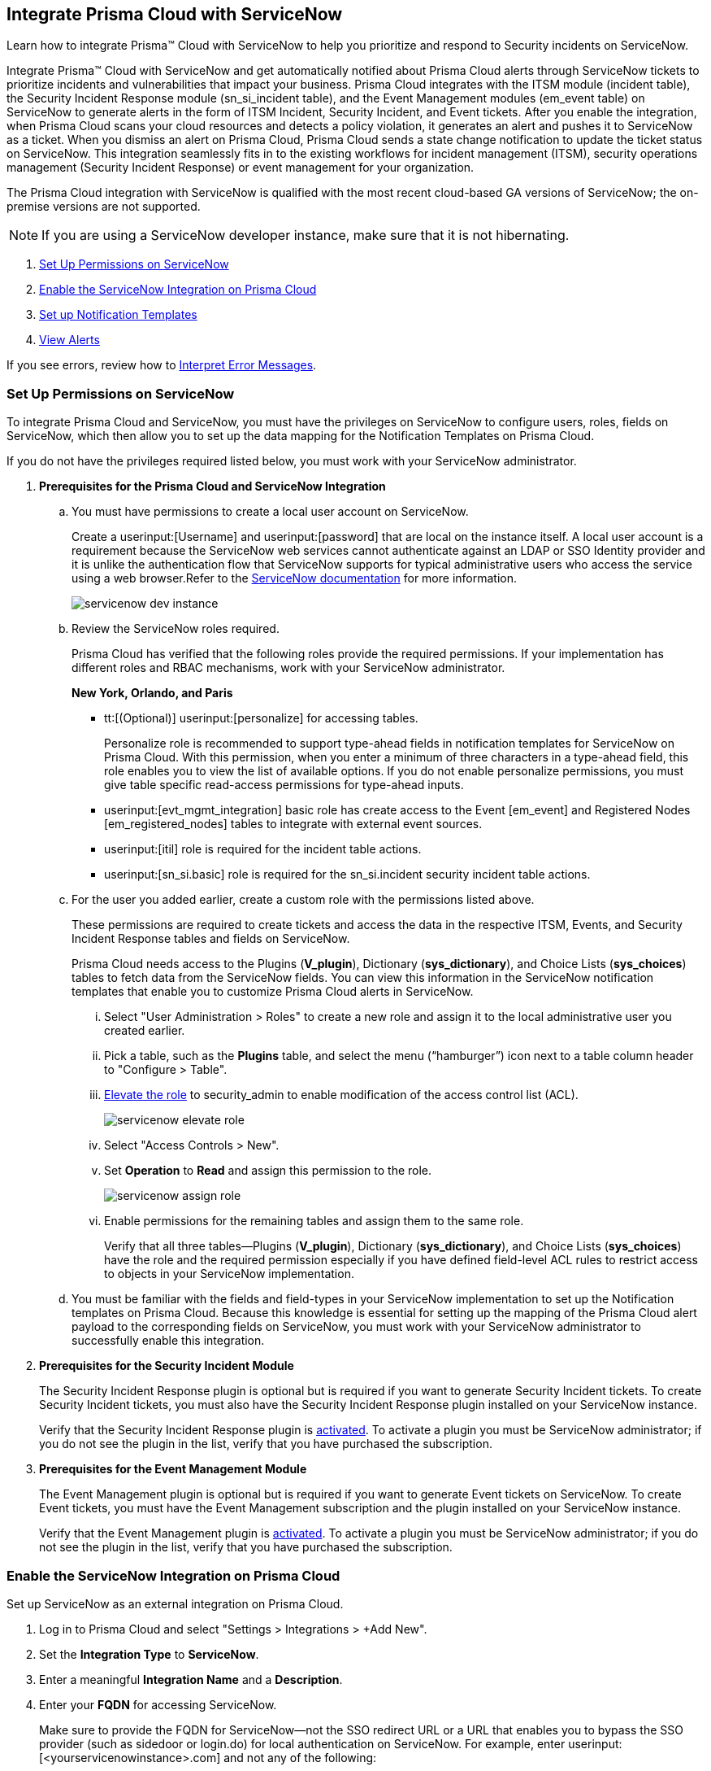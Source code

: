 [#id7923e9e1-612f-4a18-a030-f3470aec2fce]
== Integrate Prisma Cloud with ServiceNow

Learn how to integrate Prisma™ Cloud with ServiceNow to help you prioritize and respond to Security incidents on ServiceNow.

Integrate Prisma™ Cloud with ServiceNow and get automatically notified about Prisma Cloud alerts through ServiceNow tickets to prioritize incidents and vulnerabilities that impact your business. Prisma Cloud integrates with the ITSM module (incident table), the Security Incident Response module (sn_si_incident table), and the Event Management modules (em_event table) on ServiceNow to generate alerts in the form of ITSM Incident, Security Incident, and Event tickets. After you enable the integration, when Prisma Cloud scans your cloud resources and detects a policy violation, it generates an alert and pushes it to ServiceNow as a ticket. When you dismiss an alert on Prisma Cloud, Prisma Cloud sends a state change notification to update the ticket status on ServiceNow. This integration seamlessly fits in to the existing workflows for incident management (ITSM), security operations management (Security Incident Response) or event management for your organization.

The Prisma Cloud integration with ServiceNow is qualified with the most recent cloud-based GA versions of ServiceNow; the on-premise versions are not supported.

[NOTE]
====
If you are using a ServiceNow developer instance, make sure that it is not hibernating.
====

. xref:integrate-prisma-cloud-with-servicenow.adoc#idce37e68b-d094-4b6b-a5d4-ab21d092fd36[Set Up Permissions on ServiceNow]
. xref:integrate-prisma-cloud-with-servicenow.adoc#idc4548ecb-5da3-4de2-8072-7f0c3df02de3[Enable the ServiceNow Integration on Prisma Cloud]
. xref:integrate-prisma-cloud-with-servicenow.adoc#id9e2276cf-c56c-4ea1-a70b-059707fe64b5[Set up Notification Templates]
. xref:integrate-prisma-cloud-with-servicenow.adoc#id46a9b2b8-8b2a-4b68-b65e-d8c15dd574d2[View Alerts]

If you see errors, review how to xref:#iddd0aaa90-d099-4a99-a3ed-bde105354340[Interpret Error Messages].

[.task]
[#idce37e68b-d094-4b6b-a5d4-ab21d092fd36]
=== Set Up Permissions on ServiceNow

To integrate Prisma Cloud and ServiceNow, you must have the privileges on ServiceNow to configure users, roles, fields on ServiceNow, which then allow you to set up the data mapping for the Notification Templates on Prisma Cloud.

If you do not have the privileges required listed below, you must work with your ServiceNow administrator.

[.procedure]
. *Prerequisites for the Prisma Cloud and ServiceNow Integration*

.. You must have permissions to create a local user account on ServiceNow.
+
Create a userinput:[Username] and userinput:[password] that are local on the instance itself. A local user account is a requirement because the ServiceNow web services cannot authenticate against an LDAP or SSO Identity provider and it is unlike the authentication flow that ServiceNow supports for typical administrative users who access the service using a web browser.Refer to the https://docs.servicenow.com/bundle/london-platform-administration/page/administer/roles/reference/r_BaseSystemRoles.html[ServiceNow documentation] for more information.
+
image::servicenow-dev-instance.png[scale=30]

.. Review the ServiceNow roles required.
+
Prisma Cloud has verified that the following roles provide the required permissions. If your implementation has different roles and RBAC mechanisms, work with your ServiceNow administrator.
+
*New York, Orlando, and Paris*
+
*** tt:[(Optional)]  userinput:[personalize] for accessing tables.
+
Personalize role is recommended to support type-ahead fields in notification templates for ServiceNow on Prisma Cloud. With this permission, when you enter a minimum of three characters in a type-ahead field, this role enables you to view the list of available options. If you do not enable personalize permissions, you must give table specific read-access permissions for type-ahead inputs.

***  userinput:[evt_mgmt_integration] basic role has create access to the Event [em_event] and Registered Nodes [em_registered_nodes] tables to integrate with external event sources.

***  userinput:[itil] role is required for the incident table actions.

***  userinput:[sn_si.basic] role is required for the sn_si.incident security incident table actions.

.. For the user you added earlier, create a custom role with the permissions listed above.
+
These permissions are required to create tickets and access the data in the respective ITSM, Events, and Security Incident Response tables and fields on ServiceNow.
+
Prisma Cloud needs access to the Plugins (*V_plugin*), Dictionary (*sys_dictionary*), and Choice Lists (*sys_choices*) tables to fetch data from the ServiceNow fields. You can view this information in the ServiceNow notification templates that enable you to customize Prisma Cloud alerts in ServiceNow.
+
... Select "User Administration > Roles" to create a new role and assign it to the local administrative user you created earlier.

... Pick a table, such as the *Plugins* table, and select the menu (“hamburger”) icon next to a table column header to "Configure > Table".

... https://docs.servicenow.com/bundle/madrid-servicenow-platform/page/administer/security/task/t_ElevateToAPrivilegedRole.html[Elevate the role] to security_admin to enable modification of the access control list (ACL).
+
image::servicenow-elevate-role.png[scale=40]

... Select "Access Controls > New".

... Set *Operation* to *Read* and assign this permission to the role.
+
image::servicenow-assign-role.png[scale=30]

... Enable permissions for the remaining tables and assign them to the same role.
+
Verify that all three tables—Plugins (*V_plugin*), Dictionary (*sys_dictionary*), and Choice Lists (*sys_choices*) have the role and the required permission especially if you have defined field-level ACL rules to restrict access to objects in your ServiceNow implementation.

.. You must be familiar with the fields and field-types in your ServiceNow implementation to set up the Notification templates on Prisma Cloud. Because this knowledge is essential for setting up the mapping of the Prisma Cloud alert payload to the corresponding fields on ServiceNow, you must work with your ServiceNow administrator to successfully enable this integration.

. *Prerequisites for the Security Incident Module*
+
The Security Incident Response plugin is optional but is required if you want to generate Security Incident tickets. To create Security Incident tickets, you must also have the Security Incident Response plugin installed on your ServiceNow instance.
+
Verify that the Security Incident Response plugin is https://docs.servicenow.com/bundle/geneva-security-management/page/product/planning_and_policy/task/t_ActivateSecurityIncidentResponse.html[activated]. To activate a plugin you must be ServiceNow administrator; if you do not see the plugin in the list, verify that you have purchased the subscription.

. *Prerequisites for the Event Management Module*
+
The Event Management plugin is optional but is required if you want to generate Event tickets on ServiceNow. To create Event tickets, you must have the Event Management subscription and the plugin installed on your ServiceNow instance.
+
Verify that the Event Management plugin is https://docs.servicenow.com/bundle/newyork-it-operations-management/page/product/event-management/task/t_EMActivatePlugin.html[activated]. To activate a plugin you must be ServiceNow administrator; if you do not see the plugin in the list, verify that you have purchased the subscription.


[.task]
[#idc4548ecb-5da3-4de2-8072-7f0c3df02de3]
=== Enable the ServiceNow Integration on Prisma Cloud

Set up ServiceNow as an external integration on Prisma Cloud.

[.procedure]
. Log in to Prisma Cloud and select "Settings > Integrations > +Add New".

. Set the *Integration Type* to *ServiceNow*.

. Enter a meaningful *Integration Name* and a *Description*.

. Enter your *FQDN* for accessing ServiceNow.
+
Make sure to provide the FQDN for ServiceNow—not the SSO redirect URL or a URL that enables you to bypass the SSO provider (such as sidedoor or login.do) for local authentication on ServiceNow. For example, enter userinput:[<yourservicenowinstance>.com] and not any of the following:
+
----
https://www.<yourservicenowinstance>.com
----
+
----
<yourservicenowinstance>.com/
----
+
----
<yourservicenowinstance>.com/sidedoor.do
----
+
----
<yourservicenowinstance>.com/login.do
----
+
[NOTE]
====
You cannot modify the FQDN after you save the integration. If you want to change the FQDN for your ServiceNow instance, add a new integration.
====

. Enter the *Username* and *Password* for the ServiceNow administrative user account.
+
The ServiceNow web services use the SOAP API that supports basic authentication, whereby the administrative credentials are checked against the instance itself and not against any LDAP or SSO Identity provider. Therefore, you must create a local administrative user account and enter the credentials for that local user account here instead of the SSO credentials of the administrator. This method is standard for SOAP APIs that pass a basic authentication header with the SOAP request.

. Select the Service Type for which you want to generate tickets—*Incident*, *Security*, and/or *Event*.
+
You must have the plugin installed to create *Security* incident tickets or *Event* tickets; make sure to work with your ServiceNow administrator to install and configure the Security Incident Response module or Event Management module. If you select *Security* only, Prisma Cloud generates all tickets as Security Incident Response (SIR) on ServiceNow.

. Click *Next* and then *Test*.
+
If you have omitted any of the permissions listed in xref:#idce37e68b-d094-4b6b-a5d4-ab21d092fd36[Set Up Permissions on ServiceNow], an HTTP 403 error displays.
+
image::servicenow-integration-in-prisma-cloud.png[scale=40]

. *Test* and *Save* the integration.
+
Continue with setting up the notification template, and then verify the status of the integration on "Settings > Integrations".


[.task]
[#id9e2276cf-c56c-4ea1-a70b-059707fe64b5]
=== Set up Notification Templates

Notification templates allow you to map the Prisma Cloud alert payload to the incident fields (referred to as _ServiceNow fields_ on the Prisma Cloud interface in the screenshot) on your ServiceNow instance. Because the incident, security, and event tables are independent on ServiceNow, to view alerts in the corresponding table, you must set up the notification template for each service type — *Incidents*, *Events* or *Security Incidents* on Prisma Cloud.

[.procedure]
. Log in to Prisma Cloud

. Select "Alerts > Notification Templates" and *Add Notification Template*.

. Select the ServiceNow Notification template from the list.

. Enter a *Template Name* and select your *Integration*.
+
Use descriptive names to easily identify the notification templates.
+
The total length of the template name can be up to 99 characters and should not include special ASCII characters: (‘<’, ‘>’, ‘!’, ‘=’, ‘\n’, ‘\r’).

. Set the *Service Type* to *Incident*, *Security*, or *Event*.
+
The options in this drop-down match what you selected when you enabled the ServiceNow integration on Prisma Cloud.

. Select the alert status for which you want to set up the ServiceNow fields.
+
You can choose different fields for the Open, Dismissed, or Resolved states. The fields for the Snoozed state are the same as that for the Dismissed state.

. Enable the checkbox if you want to create a new ServiceNow incident when the alert state changes from "Resolved > Open" (re-open) states.
+
image::servicenow-notification-template.png[scale=50]

. Click *Next*. 


. Select the *ServiceNow Fields* that you want to include in the alert.
+
Prisma Cloud retrieves the list of fields from your ServiceNow instance dynamically, and it does not store any data. Depending on how your IT administrator has set up your ServiceNow instance, the configurable fields may support a drop-down list, long-text field, or type-ahead. For a type-ahead field, you must enter a minimum of three characters to view a list of available options. When selecting the configurable fields in the notification template, at a minimum, you must include the fields that are defined as mandatory in your ServiceNow implementation.
+
In this example, *Description* is a long-text field, hence you can select and include the Prisma Cloud Alert Payload fields that you want in your ServiceNow Alerts. You must include a value for each field you select to make sure that it is included in the alert notification. See xref:../manage-prisma-cloud-alerts/alert-payload.adoc#id3c6bcc08-6631-4704-a442-94f544f323e6[Alert Payload] for details on the context you can include in alerts.
+
If the text in this field exceeds a certain number of characters (limit may differ based on ServiceNow default field size), you must adjust the maximum length for the fields on your ServiceNow implementation to ensure that the details are not truncated when it’s sent from Prisma Cloud.
+
[NOTE]
====
To generate a ServiceNow Event, Message Key and Severity are required. The Message key determines whether to create a new alert or update an existing one, and you can map the Message Key to Account Name or to Alert ID based on your preference for logging Prisma Cloud alerts as a single alert or multiple alerts on ServiceNow. Severity is required to ensure that the event is created on ServiceNow and can be processed without error; without severity, the event is in an Error state on ServiceNow.
====
+
For *Number*, use AlertID from the Prisma Cloud alert payload for ease of scanning and readability of incidents on ServiceNow.
+
image::servicenow-notification-template-alert-id.png[]
+
image::servicenow-notification-template-fields.png[scale=50]

. Review the *Summary* status, *Test Template*, and *Save Template*.
+
image::snow-notification-review-status.png[scale=40]
+
After you set up the integration and configure the notification template, Prisma Cloud uses this template to send a test alert to your ServiceNow instance. The test workflow creates a ticket that transitions through the different alert states that you have configured in the template. When the communication is successful, a success message displays.
+
For an on-demand status check, use the *Get Status* icon on "Settings > Integrations". These checks help you validate that the ServiceNow instance URL is reachable and that your credentials are valid.


[#iddd0aaa90-d099-4a99-a3ed-bde105354340]
=== Interpret Error Messages

The following table displays the most common errors when you enable the ServiceNow integration on Prisma Cloud.

[cols="37%a,31%a,31%a"]
|===
|What is Wrong?
2+|Error Message that Displays


|The ServiceNow URL you entered is incorrect.
|You must provide an IP address or an FQDN without the protocol http or https
|
----
invalid_snow_base_url
----


|The ServiceNow URL you entered is invalid.
|The FQDN is invalid it should be a valid host name or IP address.
|
----
invalid_snow_fqdn
----


|The ServiceNow URL you entered is not reachable.
|The FQDN provided is either not reachable or is an invalid ServiceNow instance.
|
----
snow_network_error
----


|A required field is missing in the ServiceNow configuration.
|Missing Required Field - {{param}}
|
----
missing_required_param, subject - {{param}}
----

|Your ServiceNow username or password is not valid or is inaccurate.
|Invalid Credentials
|
----
invalid_credentials
----


|The ServiceNow permissions you have enabled are not adequate.
|Required roles or Plugins is/are missing for {{table}}
|
----
missing_role_or_plugin, subject - {{table}}
----


.2+|The Notification template for this integration does not have adequate permissions.
|Insufficient permission to read the field from {{table}} table
|
----
insufficient_permission_to_read, subject - {{table}}
----


|Error Fetching Suggestions For {{table}}
|
----
error_fetching_fields_for, subject - {{table}}
----


|The ServiceNow integration is not successfully configured.
|Failed Service Now Test - {{reason}}
|
----
failed_service_now_test, subject - {{reason}}
----

|===


[.task]
[#id46a9b2b8-8b2a-4b68-b65e-d8c15dd574d2]
=== View Alerts

Verify that the integration is working as expected. On the incidents view in ServiceNow, add the Created timestamp in addition to the same columns you enabled in the Prisma Cloud notification template to easily correlate alerts across both administrative consoles.

[.procedure]
. Modify an existing Alert Rule or create a new Alert Rule to send alert notifications to ServiceNow. (See xref:../manage-prisma-cloud-alerts/send-prisma-cloud-alert-notifications-to-third-party-tools.adoc#idcda01586-a091-497d-87b5-03f514c70b08[Send Prisma Cloud Alert Notifications to Third-Party Tools].)

. Login to ServiceNow to view Prisma Cloud alerts.
+
When alert states are updated in Prisma Cloud, they are automatically updated in the corresponding ServiceNow tickets.

.. To view incidents (incident table), select *Incidents*.
+
In ServiceNow, all the Open Prisma Cloud have an incident state of *New* and all the Resolved or Dismissed alerts have an incident state of *Resolved*.
+
image::servicenow-alerts.png[scale=30]

.. To view security incidents (sn_si_incident table), select *Security Incidents*.
+
In ServiceNow, all the Open Prisma Cloud alerts have a state of *Draft* and all the Resolved or Dismissed alerts have a state of *Review*.
+
image::servicenow-security-incidents-alerts.png[scale=30]

.. To view event incidents (events table), select "Event Management > All Events".
+
image::servicenow-event-incidents-alerts.png[scale=35]

